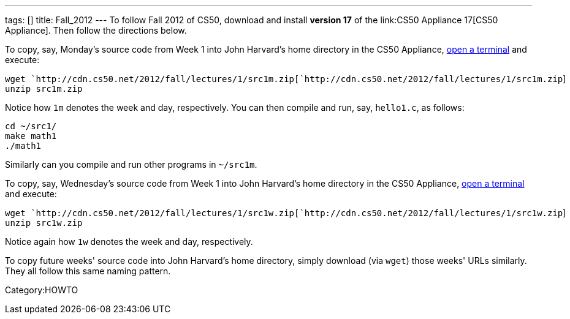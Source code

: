 ---
tags: []
title: Fall_2012
---
To follow Fall 2012 of CS50, download and install *version 17* of the
link:CS50 Appliance 17[CS50 Appliance]. Then follow the directions
below.

To copy, say, Monday's source code from Week 1 into John Harvard's home
directory in the CS50 Appliance,
link:Appliance#How_to_Open_a_Terminal[open a terminal] and execute:

`wget `http://cdn.cs50.net/2012/fall/lectures/1/src1m.zip[`http://cdn.cs50.net/2012/fall/lectures/1/src1m.zip`] +
`unzip src1m.zip`

Notice how `1m` denotes the week and day, respectively. You can then
compile and run, say, `hello1.c`, as follows:

`cd ~/src1/` +
`make math1` +
`./math1`

Similarly can you compile and run other programs in `~/src1m`.

To copy, say, Wednesday's source code from Week 1 into John Harvard's
home directory in the CS50 Appliance,
link:Appliance#How_to_Open_a_Terminal[open a terminal] and execute:

`wget `http://cdn.cs50.net/2012/fall/lectures/1/src1w.zip[`http://cdn.cs50.net/2012/fall/lectures/1/src1w.zip`] +
`unzip src1w.zip`

Notice again how `1w` denotes the week and day, respectively.

To copy future weeks' source code into John Harvard's home directory,
simply download (via `wget`) those weeks' URLs similarly. They all
follow this same naming pattern.

Category:HOWTO
